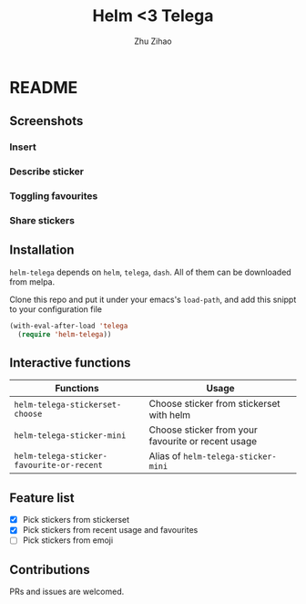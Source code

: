 # Created 2019-08-18 Sun 13:43
#+TITLE: Helm <3 Telega
#+AUTHOR: Zhu Zihao
* README

** Screenshots

*** Insert
[[file:screenshot/insert.gif]]

*** Describe sticker
[[file:screenshot/describe.gif]]

*** Toggling favourites
[[file:screenshot/favourites.gif]]

*** Share stickers
[[file:screenshot/share.gif]]

** Installation

=helm-telega= depends on =helm=, =telega=, =dash=. All of them can
be downloaded from melpa.

Clone this repo and put it under your emacs's =load-path=, and add this
snippt to your configuration file

#+BEGIN_SRC emacs-lisp
  (with-eval-after-load 'telega
    (require 'helm-telega))
#+END_SRC

** Interactive functions

| Functions                                 | Usage                                              |
|-------------------------------------------+----------------------------------------------------|
| =helm-telega-stickerset-choose=           | Choose sticker from stickerset with helm           |
| =helm-telega-sticker-mini=                | Choose sticker from your favourite or recent usage |
| =helm-telega-sticker-favourite-or-recent= | Alias of =helm-telega-sticker-mini=                |

** Feature list

- [X] Pick stickers from stickerset
- [X] Pick stickers from recent usage and favourites
- [ ] Pick stickers from emoji

** Contributions

PRs and issues are welcomed.
